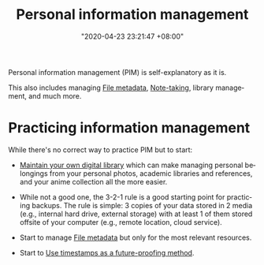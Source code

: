 :PROPERTIES:
:ID:       88f2256a-3359-4d10-92a3-9273cabce414
:END:
#+title: Personal information management
#+date: "2020-04-23 23:21:47 +08:00"
#+date_modified: "2021-05-09 18:23:39 +08:00"
#+language: en


Personal information management (PIM) is self-explanatory as it is.

This also includes managing [[id:ccb3bc14-a801-4ed0-b066-50b1bcd853aa][File metadata]], [[id:0d2264a6-e487-4761-818a-d17d2833120f][Note-taking]], library management, and much more.




* Practicing information management

While there's no correct way to practice PIM but to start:

- [[id:66337935-420c-40e6-81a6-f74ab0965ed5][Maintain your own digital library]] which can make managing personal belongings from your personal photos, academic libraries and references, and your anime collection all the more easier.

- While not a good one, the 3-2-1 rule is a good starting point for practicing backups.
  The rule is simple: 3 copies of your data stored in 2 media (e.g., internal hard drive, external storage) with at least 1 of them stored offsite of your computer (e.g., remote location, cloud service).

- Start to manage [[id:ccb3bc14-a801-4ed0-b066-50b1bcd853aa][File metadata]] but only for the most relevant resources.

- Start to [[id:7827b564-59ed-4604-ac2b-630c60c0a4ab][Use timestamps as a future-proofing method]].
